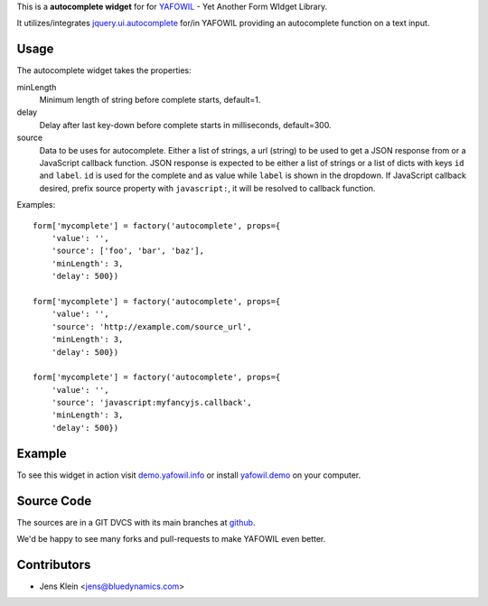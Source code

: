 This is a **autocomplete widget** for for `YAFOWIL
<http://pypi.python.org/pypi/yafowil>`_ - Yet Another Form WIdget Library.

It utilizes/integrates `jquery.ui.autocomplete
<http://docs.jquery.com/UI/Autocomplete>`_ for/in YAFOWIL providing an
autocomplete function on a text input.


Usage
=====

The autocomplete widget takes the properties:

minLength
    Minimum length of string before complete starts, default=1.

delay
    Delay after last key-down before complete starts in milliseconds,
    default=300.

source
    Data to be uses for autocomplete. Either a list of strings, a url
    (string) to be used to get a JSON response from or a JavaScript callback
    function. JSON response is expected to be either a list of strings or a
    list of dicts with keys ``id`` and ``label``. ``id`` is used for the
    complete and as value while ``label`` is shown in the dropdown. If
    JavaScript callback desired, prefix source property with ``javascript:``,
    it will be resolved to callback function.


Examples::

    form['mycomplete'] = factory('autocomplete', props={
        'value': '',
        'source': ['foo', 'bar', 'baz'],
        'minLength': 3,
        'delay': 500})
    
    form['mycomplete'] = factory('autocomplete', props={
        'value': '',
        'source': 'http://example.com/source_url',
        'minLength': 3,
        'delay': 500})
    
    form['mycomplete'] = factory('autocomplete', props={
        'value': '',
        'source': 'javascript:myfancyjs.callback',
        'minLength': 3,
        'delay': 500})


Example
=======

To see this widget in action visit
`demo.yafowil.info <http://demo.yafowil.info/++widget++yafowil.widget.autocomplete/index.html>`_
or install `yafowil.demo <https://gitub.com/bluedynamics/yafowil.demo>`_ on your
computer.

Source Code
===========

The sources are in a GIT DVCS with its main branches at
`github <http://github.com/bluedynamics/yafowil.widget.autocomplete>`_.

We'd be happy to see many forks and pull-requests to make YAFOWIL even better.


Contributors
============

- Jens Klein <jens@bluedynamics.com>
